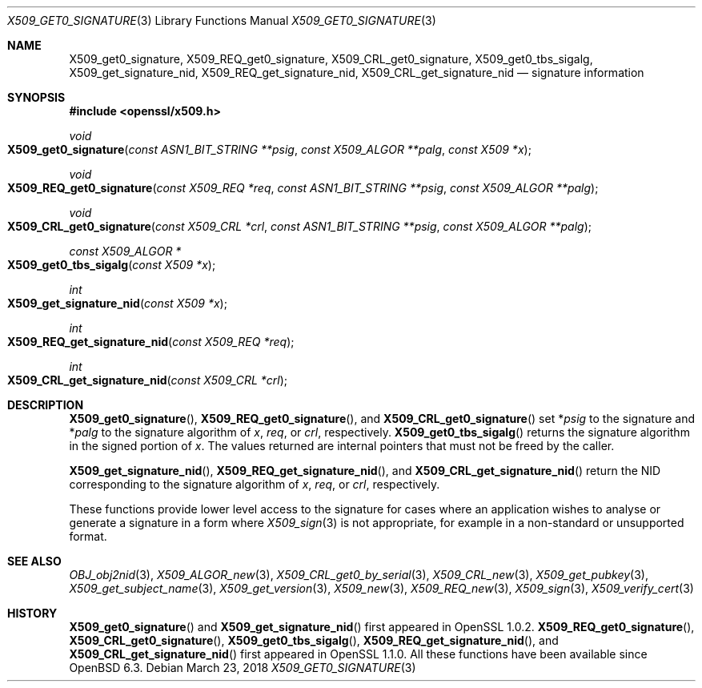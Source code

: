 .\" $OpenBSD: X509_get0_signature.3,v 1.4 2018/03/23 14:26:40 schwarze Exp $
.\" selective merge up to:
.\" OpenSSL man3/X509_get0_signature 2f7a2520 Apr 25 17:28:08 2017 +0100
.\"
.\" This file was written by Dr. Stephen Henson <steve@openssl.org>.
.\" Copyright (c) 2015 The OpenSSL Project.  All rights reserved.
.\"
.\" Redistribution and use in source and binary forms, with or without
.\" modification, are permitted provided that the following conditions
.\" are met:
.\"
.\" 1. Redistributions of source code must retain the above copyright
.\"    notice, this list of conditions and the following disclaimer.
.\"
.\" 2. Redistributions in binary form must reproduce the above copyright
.\"    notice, this list of conditions and the following disclaimer in
.\"    the documentation and/or other materials provided with the
.\"    distribution.
.\"
.\" 3. All advertising materials mentioning features or use of this
.\"    software must display the following acknowledgment:
.\"    "This product includes software developed by the OpenSSL Project
.\"    for use in the OpenSSL Toolkit. (http://www.openssl.org/)"
.\"
.\" 4. The names "OpenSSL Toolkit" and "OpenSSL Project" must not be used to
.\"    endorse or promote products derived from this software without
.\"    prior written permission. For written permission, please contact
.\"    openssl-core@openssl.org.
.\"
.\" 5. Products derived from this software may not be called "OpenSSL"
.\"    nor may "OpenSSL" appear in their names without prior written
.\"    permission of the OpenSSL Project.
.\"
.\" 6. Redistributions of any form whatsoever must retain the following
.\"    acknowledgment:
.\"    "This product includes software developed by the OpenSSL Project
.\"    for use in the OpenSSL Toolkit (http://www.openssl.org/)"
.\"
.\" THIS SOFTWARE IS PROVIDED BY THE OpenSSL PROJECT ``AS IS'' AND ANY
.\" EXPRESSED OR IMPLIED WARRANTIES, INCLUDING, BUT NOT LIMITED TO, THE
.\" IMPLIED WARRANTIES OF MERCHANTABILITY AND FITNESS FOR A PARTICULAR
.\" PURPOSE ARE DISCLAIMED.  IN NO EVENT SHALL THE OpenSSL PROJECT OR
.\" ITS CONTRIBUTORS BE LIABLE FOR ANY DIRECT, INDIRECT, INCIDENTAL,
.\" SPECIAL, EXEMPLARY, OR CONSEQUENTIAL DAMAGES (INCLUDING, BUT
.\" NOT LIMITED TO, PROCUREMENT OF SUBSTITUTE GOODS OR SERVICES;
.\" LOSS OF USE, DATA, OR PROFITS; OR BUSINESS INTERRUPTION)
.\" HOWEVER CAUSED AND ON ANY THEORY OF LIABILITY, WHETHER IN CONTRACT,
.\" STRICT LIABILITY, OR TORT (INCLUDING NEGLIGENCE OR OTHERWISE)
.\" ARISING IN ANY WAY OUT OF THE USE OF THIS SOFTWARE, EVEN IF ADVISED
.\" OF THE POSSIBILITY OF SUCH DAMAGE.
.\"
.Dd $Mdocdate: March 23 2018 $
.Dt X509_GET0_SIGNATURE 3
.Os
.Sh NAME
.Nm X509_get0_signature ,
.Nm X509_REQ_get0_signature ,
.Nm X509_CRL_get0_signature ,
.Nm X509_get0_tbs_sigalg ,
.Nm X509_get_signature_nid ,
.Nm X509_REQ_get_signature_nid ,
.Nm X509_CRL_get_signature_nid
.Nd signature information
.Sh SYNOPSIS
.In openssl/x509.h
.Ft void
.Fo X509_get0_signature
.Fa "const ASN1_BIT_STRING **psig"
.Fa "const X509_ALGOR **palg"
.Fa "const X509 *x"
.Fc
.Ft void
.Fo X509_REQ_get0_signature
.Fa "const X509_REQ *req"
.Fa "const ASN1_BIT_STRING **psig"
.Fa "const X509_ALGOR **palg"
.Fc
.Ft void
.Fo X509_CRL_get0_signature
.Fa "const X509_CRL *crl"
.Fa "const ASN1_BIT_STRING **psig"
.Fa "const X509_ALGOR **palg"
.Fc
.Ft const X509_ALGOR *
.Fo X509_get0_tbs_sigalg
.Fa "const X509 *x"
.Fc
.Ft int
.Fo X509_get_signature_nid
.Fa "const X509 *x"
.Fc
.Ft int
.Fo X509_REQ_get_signature_nid
.Fa "const X509_REQ *req"
.Fc
.Ft int
.Fo X509_CRL_get_signature_nid
.Fa "const X509_CRL *crl"
.Fc
.Sh DESCRIPTION
.Fn X509_get0_signature ,
.Fn X509_REQ_get0_signature ,
and
.Fn X509_CRL_get0_signature
set
.Pf * Fa psig
to the signature and
.Pf * Fa palg
to the signature algorithm of
.Fa x ,
.Fa req ,
or
.Fa crl ,
respectively.
.Fn X509_get0_tbs_sigalg
returns the signature algorithm in the signed portion of
.Fa x .
The values returned are internal pointers
that must not be freed by the caller.
.Pp
.Fn X509_get_signature_nid ,
.Fn X509_REQ_get_signature_nid ,
and
.Fn X509_CRL_get_signature_nid
return the NID corresponding to the signature algorithm of
.Fa x ,
.Fa req ,
or
.Fa crl ,
respectively.
.Pp
These functions provide lower level access to the signature
for cases where an application wishes to analyse or generate a
signature in a form where
.Xr X509_sign 3
is not appropriate, for example in a non-standard or unsupported format.
.Sh SEE ALSO
.Xr OBJ_obj2nid 3 ,
.Xr X509_ALGOR_new 3 ,
.Xr X509_CRL_get0_by_serial 3 ,
.Xr X509_CRL_new 3 ,
.Xr X509_get_pubkey 3 ,
.Xr X509_get_subject_name 3 ,
.Xr X509_get_version 3 ,
.Xr X509_new 3 ,
.Xr X509_REQ_new 3 ,
.Xr X509_sign 3 ,
.Xr X509_verify_cert 3
.Sh HISTORY
.Fn X509_get0_signature
and
.Fn X509_get_signature_nid
first appeared in OpenSSL 1.0.2.
.Fn X509_REQ_get0_signature ,
.Fn X509_CRL_get0_signature ,
.Fn X509_get0_tbs_sigalg ,
.Fn X509_REQ_get_signature_nid ,
and
.Fn X509_CRL_get_signature_nid
first appeared in OpenSSL 1.1.0.
All these functions have been available since
.Ox 6.3 .
